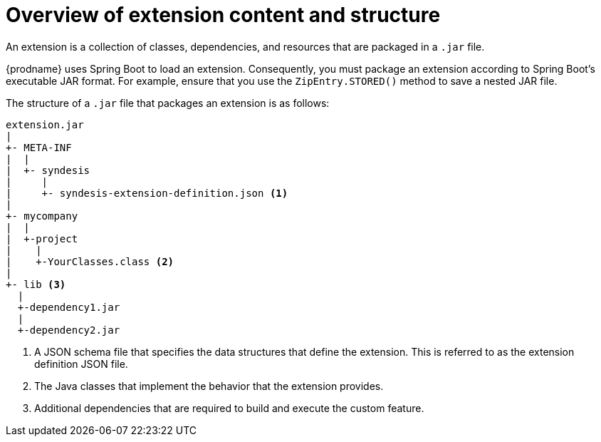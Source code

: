 // This module is included in the following assembly:
// as_developing-extensions.adoc

[id='overview-extension-content-structure_{context}']
= Overview of extension content and structure

An extension is a collection of classes, dependencies, and resources 
that are packaged in a `.jar` file. 

{prodname} uses Spring Boot to load an extension. Consequently, you must
package an extension according to Spring Boot's executable JAR format. 
For example, ensure that you use the `ZipEntry.STORED()` method to save
a nested JAR file.

The structure of a `.jar` file that packages an extension is as follows:

[source]
----
extension.jar
|
+- META-INF
|  |
|  +- syndesis
|     |
|     +- syndesis-extension-definition.json <1>
|
+- mycompany
|  |
|  +-project
|    |
|    +-YourClasses.class <2>
|
+- lib <3>
  |
  +-dependency1.jar
  |
  +-dependency2.jar
----
<1> A JSON schema file that specifies the data structures that 
define the extension. This is referred to as the extension definition JSON file. 
<2> The Java classes that implement the behavior that the extension 
provides. 
<3> Additional dependencies that are required to build and 
execute the custom feature. 
